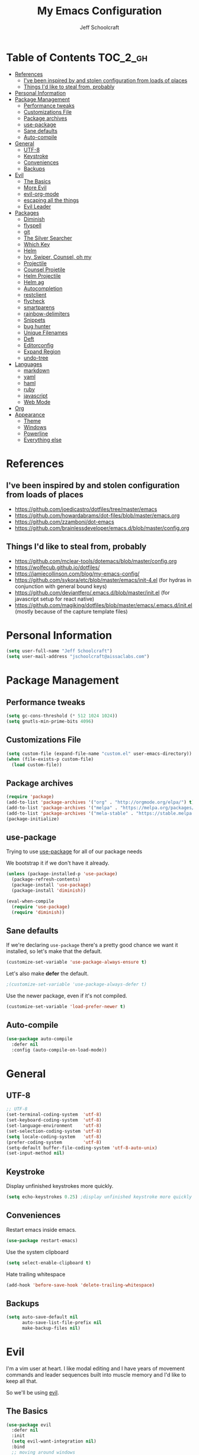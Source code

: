 #+property: header-args:emacs-lisp :tangle init.el
#+property: header-args :mkdirp yes :comments no
#+startup: indent

#+begin_src emacs-lisp :exports none
  ;; DO NOT EDIT THIS FILE DIRECTLY
  ;; This file is programmatically generated from the corresponding .org file in this directory
  ;; You should make any changes there and regenerate it from Emacs org-mode using org-babel-tangle
#+end_src

#+title: My Emacs Configuration
#+author: Jeff Schoolcraft
#+email: jschoolcraft@aissaclabs.com


* Table of Contents                                                             :TOC_2_gh:
- [[#references][References]]
  - [[#ive-been-inspired-by-and-stolen-configuration-from-loads-of-places][I've been inspired by and stolen configuration from loads of places]]
  - [[#things-id-like-to-steal-from-probably][Things I'd like to steal from, probably]]
- [[#personal-information][Personal Information]]
- [[#package-management][Package Management]]
  - [[#performance-tweaks][Performance tweaks]]
  - [[#customizations-file][Customizations File]]
  - [[#package-archives][Package archives]]
  - [[#use-package][use-package]]
  - [[#sane-defaults][Sane defaults]]
  - [[#auto-compile][Auto-compile]]
- [[#general][General]]
  - [[#utf-8][UTF-8]]
  - [[#keystroke][Keystroke]]
  - [[#conveniences][Conveniences]]
  - [[#backups][Backups]]
- [[#evil][Evil]]
  - [[#the-basics][The Basics]]
  - [[#more-evil][More Evil]]
  - [[#evil-org-mode][evil-org-mode]]
  - [[#escaping-all-the-things][escaping all the things]]
  - [[#evil-leader][Evil Leader]]
- [[#packages][Packages]]
  - [[#diminish][Diminish]]
  - [[#flyspell][flyspell]]
  - [[#git][git]]
  - [[#the-silver-searcher][The Silver Searcher]]
  - [[#which-key][Which Key]]
  - [[#helm][Helm]]
  - [[#ivy-swiper-counsel-oh-my][Ivy, Swiper, Counsel, oh my]]
  - [[#projectile][Projectile]]
  - [[#counsel-projetile][Counsel Projetile]]
  - [[#helm-projectile][Helm Projectile]]
  - [[#helm-ag][Helm ag]]
  - [[#autocompletion][Autocompletion]]
  - [[#restclient][restclient]]
  - [[#flycheck][flycheck]]
  - [[#smartparens][smartparens]]
  - [[#rainbow-delimiters][rainbow-delimiters]]
  - [[#snippets][Snippets]]
  - [[#bug-hunter][bug hunter]]
  - [[#unique-filenames][Unique Filenames]]
  - [[#deft][Deft]]
  - [[#editorconfig][Editorconfig]]
  - [[#expand-region][Expand Region]]
  - [[#undo-tree][undo-tree]]
- [[#languages][Languages]]
  - [[#markdown][markdown]]
  - [[#yaml][yaml]]
  - [[#haml][haml]]
  - [[#ruby][ruby]]
  - [[#javascript][javascript]]
  - [[#web-mode][Web Mode]]
- [[#org][Org]]
- [[#appearance][Appearance]]
  - [[#theme][Theme]]
  - [[#windows][Windows]]
  - [[#powerline][Powerline]]
  - [[#everything-else][Everything else]]

* References

** I've been inspired by and stolen configuration from loads of places

- https://github.com/joedicastro/dotfiles/tree/master/emacs
- https://github.com/howardabrams/dot-files/blob/master/emacs.org
- https://github.com/zzamboni/dot-emacs
- https://github.com/brainlessdeveloper/emacs.d/blob/master/config.org

** Things I'd like to steal from, probably

- https://github.com/mclear-tools/dotemacs/blob/master/config.org
- https://wolfecub.github.io/dotfiles/
- https://jamiecollinson.com/blog/my-emacs-config/
- https://github.com/sykora/etc/blob/master/emacs/init-4.el (for hydras in conjunction with general bound keys)
- https://github.com/deviantfero/.emacs.d/blob/master/init.el (for javascript setup for react native)
- https://github.com/magiking/dotfiles/blob/master/emacs/.emacs.d/init.el (mostly because of the capture template files)

* Personal Information

#+BEGIN_SRC emacs-lisp
(setq user-full-name "Jeff Schoolcraft")
(setq user-mail-address "jschoolcraft@aissaclabs.com")
#+END_SRC

* Package Management

** Performance tweaks

#+BEGIN_SRC emacs-lisp
 (setq gc-cons-threshold (* 512 1024 1024))
 (setq gnutls-min-prime-bits 4096)
#+END_SRC

** Customizations File

#+BEGIN_SRC emacs-lisp
        (setq custom-file (expand-file-name "custom.el" user-emacs-directory))
        (when (file-exists-p custom-file)
          (load custom-file))
#+END_SRC

** Package archives

#+BEGIN_SRC emacs-lisp
  (require 'package)
  (add-to-list 'package-archives '("org" . "http://orgmode.org/elpa/") t)
  (add-to-list 'package-archives '("melpa" . "https://melpa.org/packages/"))
  (add-to-list 'package-archives '("mela-stable" . "https://stable.melpa.org/packages/"))
  (package-initialize)
#+END_SRC

** use-package

Trying to use [[https://github.com/jwiegley/use-package][use-package]] for all of our package needs

We bootstrap it if we don't have it already.

#+BEGIN_SRC emacs-lisp
  (unless (package-installed-p 'use-package)
    (package-refresh-contents)
    (package-install 'use-package)
    (package-install 'diminish))

  (eval-when-compile
    (require 'use-package)
    (require 'diminish))
#+END_SRC

** Sane defaults

If we're declaring =use-package= there's a pretty good chance we want it installed, so let's make that the default.

#+BEGIN_SRC emacs-lisp
  (customize-set-variable 'use-package-always-ensure t)
#+END_SRC

Let's also make **defer** the default.

#+BEGIN_SRC emacs-lisp
 ;(customize-set-variable 'use-package-always-defer t)
#+END_SRC

Use the newer package, even if it's not compiled.

#+BEGIN_SRC emacs-lisp
  (customize-set-variable 'load-prefer-newer t)
#+END_SRC

** Auto-compile

#+BEGIN_SRC emacs-lisp
  (use-package auto-compile
    :defer nil
    :config (auto-compile-on-load-mode))
#+END_SRC

* General

** UTF-8

#+BEGIN_SRC emacs-lisp
  ;; UTF-8
  (set-terminal-coding-system  'utf-8)
  (set-keyboard-coding-system  'utf-8)
  (set-language-environment    'utf-8)
  (set-selection-coding-system 'utf-8)
  (setq locale-coding-system   'utf-8)
  (prefer-coding-system        'utf-8)
  (setq-default buffer-file-coding-system 'utf-8-auto-unix)
  (set-input-method nil)
#+END_SRC

** Keystroke

Display unfinished keystrokes more quickly.

#+BEGIN_SRC emacs-lisp
  (setq echo-keystrokes 0.25) ;display unfinished keystroke more quickly (defaults 1 second)
#+END_SRC

** Conveniences

Restart emacs inside emacs.

#+BEGIN_SRC emacs-lisp
(use-package restart-emacs)
#+END_SRC

Use the system clipboard

#+BEGIN_SRC emacs-lisp
  (setq select-enable-clipboard t)
#+END_SRC

Hate trailing whitespace

#+BEGIN_SRC emacs-lisp
  (add-hook 'before-save-hook 'delete-trailing-whitespace)
#+END_SRC


** Backups

#+BEGIN_SRC emacs-lisp
  (setq auto-save-default nil
        auto-save-list-file-prefix nil
        make-backup-files nil)
#+END_SRC

* Evil

I'm a vim user at heart.  I like modal editing and I have years of movement commands and leader sequences built into muscle memory and I'd like to keep all that.

So we'll be using [[https://github.com/emacs-evil/evil][evil]].

** The Basics

#+BEGIN_SRC emacs-lisp
  (use-package evil
    :defer nil
    :init
    (setq evil-want-integration nil)
    :bind
    ;; moving around windows
    (:map evil-normal-state-map
          ("C-h" . 'evil-window-left)
          ("C-j" . 'evil-window-down)
          ("C-k" . 'evil-window-up)
          ("C-l" . 'evil-window-right)
          )
    ;; swap 0 and ^ so 0 goes back to first non-whitespace character
    (:map evil-motion-state-map
          ("0" . 'evil-first-non-blank)
          ("^" . 'evil-beginning-of-line)
          )
    :config
    (evil-mode 1))
#+END_SRC

** More Evil

Evil is a great start, but there's a lot more to do if we're going to wrangle emacs into an editor that works the way we want it to.

[[https://github.com/emacs-evil/evil-collection][evil-collection]] provides loads of config, mostly (all?) keybindings for a bunch of things not covered by evil proper.

#+BEGIN_SRC emacs-lisp
  (use-package evil-collection
    :after evil
    :custom (evil-collection-setup-minibuffer t)
    :config
    (evil-collection-init))
#+END_SRC

** evil-org-mode

#+BEGIN_SRC emacs-lisp
  (use-package evil-org
    :after org
    :config
    (add-hook 'org-mode-hook 'evil-org-mode)
    (add-hook 'evil-org-mode-hook
              (lambda () (evil-org-set-key-theme))))
#+END_SRC

** escaping all the things

Serious headaches when you're in, e.g. =helm-M-x= and all you want to do is quit the minibuffer and you're banging on =[ESC]= and nothing happens.

Hopefully [[https://github.com/syl20bnr/evil-escape][evil-escape]] fixes that.

#+BEGIN_SRC emacs-lisp
  (use-package evil-escape
    :after evil
    :config
    (evil-escape-mode t))
#+END_SRC

If that doesn't work, we'll try this.

#+BEGIN_SRC emacs-lisp
;; (defun minibuffer-keyboard-quit ()
;; (interactive)
;; (if (and delete-selection-mode transient-mark-mode mark-active)
;;     (setq deactivate-mark  t)
;; (when (get-buffer "*Completions*") (delete-windows-on "*Completions*"))
;; (abort-recursive-edit)))
;;
;; (define-key evil-visual-state-map [escape] 'keyboard-quit)
;; (define-key minibuffer-local-map [escape] 'minibuffer-keyboard-quit)
;; (define-key minibuffer-local-ns-map [escape] 'minibuffer-keyboard-quit)
;; (define-key minibuffer-local-completion-map [escape] 'minibuffer-keyboard-quit)
;; (define-key minibuffer-local-must-match-map [escape] 'minibuffer-keyboard-quit)
;; (define-key minibuffer-local-isearch-map [escape] 'minibuffer-keyboard-quit)
#+END_SRC

** Evil Leader


[[https://github.com/cofi/evil-leader][evil-leader]] to map leader keybindings to commands.

#+BEGIN_SRC emacs-lisp
(use-package evil-leader
  :after evil
  :defer nil
  :config
  (global-evil-leader-mode))
#+END_SRC

There are a couple other options to evil-leader:

- https://github.com/noctuid/evil-guide/wiki#using-hydra-for-leader-key
- [[https://github.com/noctuid/general.el][general]]

#+begin_src emacs-lisp
;; https://github.com/linktohack/evil-commentary
(use-package evil-commentary
  :config
  (evil-commentary-mode))

;; https://github.com/emacs-evil/evil-surround
(use-package evil-surround
  :config
  (global-evil-surround-mode 1))

;; (use-package evil-visualstar
;;   :ensure t
;;   (global-evil-visualstar-mode 1))

;; https://github.com/cofi/evil-indent-textobject
(use-package evil-indent-textobject)

;; https://github.com/redguardtoo/evil-matchit
(use-package evil-matchit)

(global-set-key [escape] 'evil-exit-emacs-state)

; Set cursor colors depending on mode
(when (display-graphic-p)
  (setq evil-emacs-state-cursor '("red" box)
        evil-normal-state-cursor '("green" box)
        evil-visual-state-cursor '("orange" box)
        evil-insert-state-cursor '("red" bar)
        evil-replace-state-cursor '("red" bar)
        evil-operator-state-cursor '("red" hollow)))

(progn
  (setq evil-default-state 'normal
        evil-auto-indent t
        evil-shift-width 2
        evil-search-wrap t
        evil-find-skip-newlines t
        evil-move-cursor-back nil
        evil-mode-line-format 'before
        evil-esc-delay 0.001
        evil-cross-lines t))

(setq evil-overriding-maps nil)
(setq evil-intercept-maps nil)

(evil-leader/set-leader ";")
(evil-leader/set-key
  "." 'find-tag
  "t" 'counsel-find-files
  "f" 'counsel-find-files
  "b" 'counsel-ibuffer
  "e" 'flycheck-list-errors
  "ag" 'projectile-ag
  "vs" 'split-window-right
  "hs" 'split-window-below
  "mx" 'counsel-M-x
  "p" 'counsel-yank-pop
  "oc" 'org-capture
  "ot" 'org-babel-tangle
  "q" 'evil-quit
  "g" 'magit
  "l" 'org-mac-grab-link
  )

(defun fix-underscore-word ()
  (modify-syntax-entry ?_ "w"))

;; Make ";" behave like ":" in normal mode
;; (define-key evil-normal-state-map (kbd ";") 'evil-ex)
;; (define-key evil-visual-state-map (kbd ";") 'evil-ex)
;; (define-key evil-motion-state-map (kbd ";") 'evil-ex)

#+end_src

Reload =init.el=

#+BEGIN_SRC emacs-lisp
(defun jas/reload-init-file ()
  (interactive)
  (load-file "~/.emacs.d/init.el"))
(evil-leader/set-key "r" 'jas/reload-init-file)
#+END_SRC

* Packages

** [[https://github.com/myrjola/diminish.el][Diminish]]

Limit the junk on the modeline.

#+BEGIN_SRC emacs-lisp
 (use-package diminish
   :ensure t
   :demand t
   :diminish (visual-line-mode . "ω")
   :diminish hs-minor-mode
   :diminish abbrev-mode
   :diminish auto-fill-function
   :diminish subword-mode)
#+END_SRC

** flyspell

#+BEGIN_SRC emacs-lisp
(use-package flyspell
  :defer 1
  :hook (text-mode . flyspell-mode)
  :diminish
  :bind (:map flyspell-mouse-map
              ([down-mouse-3] . #'flyspell-correct-word)
              ([mouse-3]      . #'undefined)))
#+END_SRC

** git

[[https://magit.vc/][Magit]].  One of the reasons I wanted to use emacs.

#+BEGIN_SRC emacs-lisp
  (use-package magit
    :config (setq magit-diff-refine-hunk 'all))

#+END_SRC

And of course [[https://github.com/emacs-evil/evil-magit][evil-magit]] as it's one of the few things not handled in evil-collection.

#+BEGIN_SRC emacs-lisp
(use-package evil-magit
  :after evil)
#+END_SRC

Show uncommitted changes with [[https://github.com/dgutov/diff-hl][diff-hl]].  Not sure I'm sold on this yet, hence =disabled=.

#+BEGIN_SRC emacs-lisp
  (use-package diff-hl
    :disabled
    :custom
    (diff-hl-side 'right)
    :config
    (global-diff-hl-mode 1)
    (diff-hl-margin-mode 1)
    (diff-hl-flydiff-mode 1))
#+END_SRC

** The Silver Searcher

#+BEGIN_SRC emacs-lisp
  (use-package ag
    :ensure    t
    :commands  (ag ag-project)
    :custom
      (ag-highlight-search t)
      (ag-highlight-search t)
      (ag-reuse-buffers t)
      (ag-reuse-window t)
    :config
    (add-to-list 'ag-arguments "--word-regexp"))
    ;; (setq ag-executable "/usr/local/bin/ag")

#+END_SRC

** [[https://github.com/justbur/emacs-which-key][Which Key]]

Shows context sensitive clues about what commands you can execute from where you are in a key sequence.

#+BEGIN_SRC emacs-lisp
  (use-package which-key
    :defer nil
    :diminish which-key-mode
    :config
    (which-key-mode t))
#+END_SRC

** [[https://github.com/emacs-helm/helm][Helm]]

Helm is a "incremental completion and selection narrowing framework."  It can be used in all kinds of places, with fuzzy search enabled, to get things done faster.

#+BEGIN_SRC emacs-lisp
  (use-package helm
    :disabled
    :defer 1
    :diminish helm-mode
    :custom
      (helm-autoresize-max-height 0)
      (helm-autoresize-min-height 40)
      (helm-M-x-fuzzy-match t)
      (helm-buffers-fuzzy-matching t)
      (helm-recentf-fuzzy-match t)
      (helm-semantic-fuzzy-match t)
      (helm-imenu-fuzzy-match t)
      (helm-split-window-in-side-p nil)
      (helm-move-to-line-cycle-in-source nil)
      (helm-ff-search-library-in-sexp t)
      (helm-scroll-amount 8)
      (helm-echo-input-in-header-line nil)
      (helm-mode-fuzzy-match t)
      (helm-completion-in-region-fuzzy-match t)
    :init
    (helm-mode 1))
#+END_SRC

** Ivy, Swiper, Counsel, oh my

Ivy dependency.

#+BEGIN_SRC emacs-lisp
(use-package smex)
#+END_SRC

#+BEGIN_SRC emacs-lisp
  (use-package ivy
    :diminish ivy-mode
    :custom
    (ivy-initial-inputs-alist nil)
    :config
    (ivy-mode t))
#+END_SRC

#+BEGIN_SRC emacs-lisp
(use-package counsel
    :bind (("M-x" . counsel-M-x)))
    ;:chords (("yy" . counsel-yank-pop)))
#+END_SRC

#+BEGIN_SRC emacs-lisp
  (use-package swiper
    :bind (("M-s" . swiper)))
#+END_SRC

#+BEGIN_SRC emacs-lisp
  (use-package ivy-hydra)
#+END_SRC

#+BEGIN_SRC emacs-lisp
 (use-package avy)
;    :chords (("jj" . avy-goto-char-2)
;             ("jl" . avy-goto-line)))
#+END_SRC

** [[https://github.com/bbatsov/projectile][Projectile]]

Working with projects in emacs

#+BEGIN_SRC emacs-lisp
  (use-package projectile
    :defer 2
    :diminish projectile-mode
    :config
    ;(setq projectile-indexing-method 'git)
    (projectile-global-mode))
#+END_SRC

** Counsel Projetile

#+BEGIN_SRC emacs-lisp
(use-package counsel-projectile
  :after (counsel projectile))
#+END_SRC

** Helm Projectile

#+BEGIN_SRC emacs-lisp
  (use-package helm-projectile
    :disabled
    :after (helm projectile)
    :config
    (helm-projectile-on))
#+END_SRC

** Helm ag

#+BEGIN_SRC emacs-lisp
  (use-package helm-ag
    :disabled
    :after (helm ag))

                                          ; not sure if I care about this yet or not
                                          ;(setq helm-ag-base-command "ag --hidden --nocolor --nogroup --ignore-case")
#+END_SRC

** Autocompletion

[[https://github.com/company-mode/company-mode][company]] stands for complete anything.

#+BEGIN_SRC emacs-lisp
  (use-package company
    :diminish company-mode
    :hook
    (after-init . global-company-mode))
#+END_SRC

** restclient

[[https://github.com/pashky/restclient.el][restclient]] is a cool mode that let's emacs do things like interact with a REST API.

#+BEGIN_SRC emacs-lisp
  (use-package restclient)
#+END_SRC

** [[https://github.com/flycheck/flycheck][flycheck]]

On the fly linting.

#+BEGIN_SRC emacs-lisp
  (use-package flycheck
      :custom
      (flycheck-indication-mode nil)
      (flycheck-display-errors-delay nil)
      (flycheck-idle-change-delay 2)
      (flycheck-highlighting-mode 'lines)
      ;;   (setq-default flycheck-disabled-checkers '(emacs-lisp-checkdoc))
     :diminish
     :config
      (global-flycheck-mode)
      (use-package flycheck-pos-tip
         :config
         (flycheck-pos-tip-mode))
      (use-package helm-flycheck
         :disabled
         :after helm))
    ;; (flycheck-add-mode 'javascript-eslint 'web-mode)

    ;; Make sure eslint does not try to --print-config after each buffer opens.
    ;; Here’s a related Flycheck: https://github.com/flycheck/flycheck/issues/1129
    (with-eval-after-load 'flycheck
      (advice-add 'flycheck-eslint-config-exists-p :override (lambda() t)))

    (custom-set-faces
     '(flycheck-error ((((class color)) (:underline "Red"))))
     '(flycheck-warning ((((class color)) (:underline "Orange")))))

    ;; ;; make sure eslint is from local project
    ;; (defun my/use-eslint-from-node-modules ()
    ;;   (let* ((root (locate-dominating-file
    ;;                 (or (buffer-file-name) default-directory)
    ;;                 "node_modules"))
    ;;          (eslint (and root
    ;;                       (expand-file-name "node_modules/eslint/bin/eslint.js"
    ;;                                         root))))
    ;;     (when (and eslint (file-executable-p eslint))
    ;;       (setq-local flycheck-javascript-eslint-executable eslint))))
    ;; (add-hook 'flycheck-mode-hook #'my/use-eslint-from-node-modules)
#+END_SRC

** [[https://github.com/Fuco1/smartparens][smartparens]]

Minor mode for Emacs that deals with parens pairs and tries to be smart about it.

#+BEGIN_SRC emacs-lisp
(use-package smartparens
  :disabled
  :diminish smartparens-mode
  :custom
  (sp-base-key-bindings 'paredit)
  (sp-autoskip-closing-pair 'always)
  (sp-hybrid-kill-entire-symbol nil)
  :init
  (sp-use-paredit-bindings)
  (show-smartparens-global-mode t)
  :hook
  ('prog-mode 'smartparens-mode))
#+END_SRC

** [[https://github.com/Fanael/rainbow-delimiters][rainbow-delimiters]]

Emacs rainbow delimiters mode

#+BEGIN_SRC emacs-lisp
(use-package rainbow-delimiters
  :disabled
  :hook
  ('prog-mode 'rainbow-delimiters-mode))

#+END_SRC

** Snippets

#+BEGIN_SRC emacs-lisp
  (use-package yasnippet
    :disabled)
#+END_SRC

** [[https://github.com/Malabarba/elisp-bug-hunter][bug hunter]]

Supposed to help you find errors in lisp, especially in =init= files by doing: =M-x bug-hunter-init-file RET e=.

#+BEGIN_SRC emacs-lisp
  (use-package bug-hunter
    :commands (bug-hunter-file bug-hunter-init-file))
#+END_SRC

** Unique Filenames

Make files easier to distinguish

#+BEGIN_SRC emacs-lisp
  (use-package uniquify
    :defer 1
    :ensure nil
    :custom
    (uniquify-after-kill-buffer-p t)
    (uniquify-buffer-name-style 'post-forward)
    (uniquify-strip-common-suffix t))
#+END_SRC

** [[https://jblevins.org/projects/deft/][Deft]]

An emacs version of Notational Velocity.  Here mostly as I decide what to do with a load of NV notes.  Might eventually get moved into org-mode, we'll see.

#+BEGIN_SRC emacs-lisp
  (use-package deft
    :commands (deft)
    :config
    (setq deft-extensions '("txt" "tex" "org"))
    (setq deft-use-filename-as-title t)
    (setq deft-directory "~/Dropbox/jschoolcraft/notes"))
#+END_SRC

** Editorconfig

For consistency among developers when I'm working on projects with other people.

#+BEGIN_SRC emacs-lisp
        (use-package editorconfig
          :config
          (editorconfig-mode 1))
#+END_SRC

** Expand Region

#+BEGIN_SRC emacs-lisp
(use-package expand-region)
#+END_SRC

** undo-tree

Want to bind commands to:

- =undo-tree-undo=
- =undo-tree-redo=

#+BEGIN_SRC emacs-lisp
  (use-package undo-tree
    :diminish
    :config
    (global-undo-mode 1))
#+END_SRC

* Languages

** markdown

#+BEGIN_SRC emacs-lisp
  (use-package markdown-mode
    :mode (("README\\.md\\'" . gfm-mode)
           ("\\.md\\'" . markdown-mode)
           ("\\.markdown\\'" . markdown-mode))
    :init (setq markdown-command "multimarkdown"))
#+END_SRC

** yaml

#+BEGIN_SRC emacs-lisp
  (use-package yaml-mode)
#+END_SRC

** haml

#+BEGIN_SRC emacs-lisp
  (use-package haml-mode)
#+END_SRC

** ruby

#+BEGIN_SRC emacs-lisp
    (use-package ruby-mode
      :mode (
             "Berksfile\\'"
             "Capfile\\'"
             "Fastfile\\'"
             "Gemfile\\'"
             "Guardfile\\'"
             "Matchfile\\'"
             "Rakefile\\'"
             "Thorfile\\'"
             "Vagrantfile\\'"
             "\\.cap\\'"
             "\\.gemspec\\'"
             "\\.jbuilder\\'"
             "\\.rabl\\'"
             "\\.rake\\'"
             "\\.rb\\'"
             "\\.ru\\'"
             "\\.thor\\'"
             )
      :init
      (setq ruby-indent-level 2
            ruby-indent-tabs-mode nil)
      (add-hook 'ruby-mode 'superword-mode))
#+END_SRC

[[https://github.com/rejeep/ruby-tools.el][ruby-tools]] Collection of handy functions for Emacs ruby-mode

#+BEGIN_SRC emacs-lisp
(use-package ruby-tools
  :diminish ""
  :hook
  ('ruby-mode 'ruby-tools-mode)
  :config
  (ruby-tools-mode t))

#+END_SRC

[[https://github.com/senny/rbenv.el][rbenv]] use rbenv to manage your Ruby versions within Emacs

#+BEGIN_SRC emacs-lisp
(use-package rbenv
  :disabled
  :defer 25
  :init
  (setq rbenv-show-active-ruby-in-modeline nil)
  :config
  (global-rbenv-mode t))

#+END_SRC

** javascript

Trying to get emacs to be a decent editor for React Native projects.  Still have a ways to go and some things to look at, including:

- https://emacs.cafe/emacs/javascript/setup/2017/04/23/emacs-setup-javascript.html
- https://emacs.cafe/emacs/javascript/setup/2017/05/09/emacs-setup-javascript-2.html

[[https://github.com/joshwnj/json-mode][json-mode]] Major mode for editing JSON files with emacs

#+BEGIN_SRC emacs-lisp
  (use-package json-mode)
#+END_SRC

[[https://github.com/mooz/js2-mode][js2-mode]] Improved JavaScript editing mode

#+BEGIN_SRC emacs-lisp
(use-package js2-mode
  :mode "\\.js\\'"
  :hook
  ('js2-mode 'js2-imenu-extras-mode)
  :config
  (setq-default js-indent-level 2)
  (setq-default js-auto-indent-flag nil))
#+END_SRC

Here's some stuff I've just copied from https://github.com/chief/.emacs.d/ that I'm stashing here as a placeholder to look at in the future.

[[https://github.com/skeeto/skewer-mode][skewer-mode]] Provides live interaction with JavaScript, CSS, and HTML in a web browser. Expressions are sent on-the-fly from an editing buffer to be evaluated in the browser, just like Emacs does with an inferior Lisp process in Lisp modes.

#+BEGIN_SRC emacs-lisp
(use-package skewer-mode
  :disabled
  :hook
  ('js2-mode 'skewer-mode))
#+END_SRC

[[https://github.com/magnars/js2-refactor.el][js2-refactor]] A JavaScript refactoring library for emacs

#+BEGIN_SRC emacs-lisp
(use-package js2-refactor
  :disabled
  :init
  (add-hook 'js2-mode-hook 'js2-refactor-mode)
  :bind (:map js2-mode-map
              ("C-k" . js2r-kill))
  )
#+END_SRC

[[https://github.com/proofit404/company-tern][company-tern]] a Tern backend for company-mode

#+BEGIN_SRC emacs-lisp
(use-package company-tern
  :disabled
  :init
  ;; (add-to-list 'company-backends 'company-tern)
  (add-hook 'js2-mode-hook (lambda () (tern-mode)))

  :config
  ;; Disable completion keybindings, as we use xref-js2 instead
  (define-key tern-mode-keymap (kbd "M-.") nil)
  (define-key tern-mode-keymap (kbd "M-,") nil)
  )
#+END_SRC

[[https://indium.readthedocs.io/en/latest/setup.html][indium]] A JavaScript development environment for Emacs

#+BEGIN_SRC emacs-lisp
(use-package indium
  :disabled
  :hook
  ('js-mode 'indium-interaction-mode))
#+END_SRC

[[https://github.com/felipeochoa/rjsx-mode][rjsx-mode]] Emacs major modes for various Git configuration files

#+BEGIN_SRC emacs-lisp
(use-package rjsx-mode
  :disabled
  :mode "\\.jsx\\'"
  :config
  (add-to-list 'auto-mode-alist '("components\\/.*\\.jsx\\'" . rjsx-mode)))
#+END_SRC

** Web Mode

#+BEGIN_SRC emacs-lisp
  (use-package web-mode
    :init
      (setq web-mode-content-types-alist '(("jsx" . "\\.tsx\\'")))
      (setq web-mode-content-types-alist '(("jsx" . "\\.js\\'")))
    :config
      (add-to-list 'auto-mode-alist '("\\.erb?\\'" . web-mode))
      (add-to-list 'auto-mode-alist '("\\.html?\\'" . web-mode))
      (add-to-list 'auto-mode-alist '("\\.js[x]?\\'" . web-mode))
      (add-to-list 'auto-mode-alist '("\\.ts[x]?\\'" . web-mode)))
#+END_SRC

* Org

Org is one of the reasons I keep coming back to emacs.

Lot's of places to find inspiration for orgmode config, but here are a few that I've probably stolen stuff from:

- http://mph.puddingbowl.org/2014/12/org-mode-face-lift/
- https://github.com/joedicastro/dotfiles/tree/master/emacs/.emacs.d#org-mode-settings

#+begin_src emacs-lisp
      (use-package org
        :pin "gnu"
        :custom
        (org-src-fontify-natively  t)
        (org-src-tab-acts-natively t)

                                              ; directories
        (org-directory "~/Dropbox/org")
        (org-default-notes-file (concat org-directory "/notes.org"))


        ;; refiling
        ;; all of this stolen from https://blog.aaronbieber.com/2017/03/19/organizing-notes-with-refile.html
        ;; look at this https://mollermara.com/blog/Fast-refiling-in-org-mode-with-hydras/
        (org-refile-targets '((org-agenda-files :maxlevel . 4)))
        (org-refile-use-outline-path 'file)
        (org-outline-path-complete-in-steps nil)
        (org-refile-allow-creating-parent-nodes 'confirm)

        (org-log-done t)
        :config
        (progn

          ;; highlight code blocks syntax
  (setq org-ellipsis "↴")

                                              ; set the modules enabled by default
          (setq org-modules '(
                              org-bbdb
                              org-bibtex
                              org-docview
                              org-mhe
                              org-rmail
                              org-crypt
                              org-protocol
                              org-gnus
                              org-id
                              org-info
                              org-habit
                              org-irc
                              org-annotate-file
                              org-eval
                              org-expiry
                              org-man
                              org-panel
                              org-toc))



          ;; capture templates
          (setq org-capture-templates
                '(
                  ("t" "Todo" entry (file+headline "~/Dropbox/org/gtd.org" "Tasks")
                   "* TODO %?\n  %i\n  %a")
                  ("r" "TODO" entry (file+headline "~/Dropbox/org/gtd.org" "Tasks")
                   "* TODO %^{Task}  %^G\n   %?\n  %a")
                  ("j" "Journal" entry (file+datetree "~/Dropbox/org/journal.org")
                   "* %?\nEntered on %U\n  %i\n  %a")
                  ("m" "Meeting")
                  ("mb" "Bibleschools" entry (file+datetree "~/Dropbox/org/clients/BibleSchools.org")
                   "* %?\nEntered on %U\n  %i\n")
                  ("mn" "NADE" entry (file+datetree "~/Dropbox/org/clients/NADE.org")
                   "* %?\nEntered on %U\n  %i\n")
                  ("mr" "Roth" entry (file+datetree "~/Dropbox/org/clients/Roth.org")
                   "* %?\nEntered on %U\n  %i\n")
                  ("ms" "SkillScout" entry (file+datetree "~/Dropbox/org/clients/SkillScout.org")
                   "* %?\nEntered on %U\n  %i\n")
                  ("mw" "SZW" entry (file+datetree "~/Dropbox/org/clients/Subzero.org")
                   "* %?\nEntered on %U\n  %i\n")
                  ("i" "Inbox" entry (file+datetree "~/Dropbox/org/inbox.org")
                   "* %?\nEntered on %U\n  %i\n  %a")
                  ("I" "Read Later" entry (file+datetree "~/Dropbox/org/inbox.org")
                   "* %?\n  %i\n %c\n")
                  ("n" "Notes" entry (file+headline "~/Dropbox/org/notes.org" "Notes")
                   "* %^{Header}  %^G\n  %U\n\n  %?")
                  ("l" "Link" entry (file+headline "~/Dropbox/org/links.org" "Links")
                   "* %? %^L %^g \n%T" :prepend t)
                  ))

          ;; tasks management
          ;; (setq org-clock-idle-time nil)

          ;; agenda & diary
          (setq org-agenda-include-diary t)
          (setq org-agenda-files '("~/Dropbox/org/"
                                   "~/Dropbox/org/personal.org"
                                   "~/Dropbox/org/technical.org"
                                   "~/Dropbox/org/project.org"
                                   "~/Dropbox/org/clients/"))
          (setq org-agenda-inhibit-startup t)

          ;; show images inline
          ;; only works in GUI, but is a nice feature to have
          (when (window-system)
            (setq org-startup-with-inline-images t))
          ;; limit images width
          (setq org-image-actual-width '(800))

          ;; Some initial langauges we want org-babel to support
          (org-babel-do-load-languages 'org-babel-load-languages
                                       '((js     . t)
                                         (python . t)
                                         (ruby   . t)
                                         (dot    . t)
                                         (org . t)
                                         (sqlite . t)
                                         (perl   . t)))

          ;; easy elisp source blocks
          (add-to-list 'org-structure-template-alist '("el" "#+BEGIN_SRC emacs-lisp\n?\n#+END_SRC"))
          ;; refresh images after execution
          (add-hook 'org-babel-after-execute-hook 'org-redisplay-inline-images)
          (add-hook 'after-save-hook 'org-babel-tangle
                    'run-at-end
                    'only-in-org-mode)
          )
        )

                                              ;(use-package org-mac-link
                                              ;  :disabled)

                                              ;(setq org-ellipsis "⤵")
    (use-package org-bullets
      :after org
      :hook (org-mode . (lambda () (org-bullets-mode 1))))

      '(org-agenda-date ((t (:inherit org-agenda-structure :weight semi-bold :height 1.2))) t)
      '(org-date ((t (:foreground "Purple" :underline t :height 0.8 :family "Helvetica Neue"))))
      '(org-done ((t (:foreground "gray57" :weight light))))
      '(org-level-1 ((t (:weight semi-bold :height 1.1 :family "Helvetica Neue"))))
      '(org-level-2 ((t (:inherit outline-2 :weight semi-bold :height 1.1))))
      '(org-level-3 ((t (:inherit outline-3 :weight bold :family "Helvetica Neue"))))
      '(org-level-5 ((t (:inherit outline-5 :family "Helvetica Neue"))))
      '(org-link ((t (:inherit link :weight normal))))
      '(org-meta-line ((t (:inherit font-lock-comment-face :height 0.8))))
      '(org-property-value ((t (:height 0.9 :family "Helvetica Neue"))) t)
      '(org-special-keyword ((t (:inherit font-lock-keyword-face :height 0.8 :family "Helvetica Neue"))))
      '(org-table ((t (:foreground "dim gray" :height 0.9 :family "Menlo"))))
      '(org-tag ((t (:foreground "dark gray" :weight bold :height 0.8))))
      '(org-todo ((t (:foreground "#e67e22" :weight bold))))

      (require 'org-install)
      (require 'ob-tangle)

      ;; should be able to use this, according to:
      ;; https://github.com/heikkil/emacs-literal-config/blob/master/emacs.org#url-copying
      ;; https://orgmode.org/worg/org-contrib/org-mac-link.html
      ;; (use-package org-mac-link
      ;;   :ensure t
      ;;   :if (eq system-type 'darwin)
      ;;   :bind ("C-c v" . my/quick-url-note)
      ;;   :config
      ;;   (defun my/quick-url-note ()
      ;;     "Fastest way to capture a web page link"
      ;;     (interactive)
      ;;     (org-capture nil "n")
      ;;     (org-mac-chrome-insert-frontmost-url)
      ;;     (org-capture-finalize)))

      ;; todo states
      ;; https://thraxys.wordpress.com/2016/01/14/pimp-up-your-org-agenda/
      ;; you can add UTF-8 bits to sequence keywords, something like:
      ;; (setq org-todo-keywords '((sequence "☛ TODO(t)" "|" "<img draggable="false" class="emoji" alt="✔" src="https://s0.wp.com/wp-content/mu-plugins/wpcom-smileys/twemoji/2/svg/2714.svg"> DONE(d)")
      ;;                           (sequence "⚑ WAITING(w)" "|")
      ;;                           (sequence "|" "✘ CANCELED(c)")))

      ;; todo state triggers
      ;; automatically do things based on todo state
      ;; http://doc.norang.ca/org-mode.html#ToDoStateTriggers

      ;; just evaluate, don't ask me
      (setq org-confirm-babel-evaluate nil)

      ;; syntax highlighting code blocks
      (setq org-src-fontify-natively t)
      (setq org-src-tab-acts-natively t)



        ;;; this is here for the alfred workflow
      ;;   all of this was stolen from:
      ;;   https://github.com/jjasghar/alfred-org-capture/blob/master/el/alfred-org-capture.el
      ;; for this to work the server has to be started: M-x start-server
      (defun make-orgcapture-frame ()
        "Create a new frame and run org-capture."
        (interactive)
        (make-frame '((name . "remember") (width . 80) (height . 16)
                      (top . 400) (left . 300)
                      (font . "-apple-Monaco-medium-normal-normal-*-13-*-*-*-m-0-iso10646-1")
                      ))
        (select-frame-by-name "remember")
        (org-capture))

#+end_src

Table of Contents

#+BEGIN_SRC emacs-lisp
(use-package toc-org
  :after org
  :init (add-hook 'org-mode-hook #'toc-org-enable))
#+END_SRC

#+BEGIN_SRC emacs-lisp
  ;; evil keys
  (use-package evil-org
    :ensure t
    :after (evil org)
    :config
    (add-hook 'org-mode-hook 'evil-org-mode)
    (add-hook 'evil-org-mode-hook
              (lambda ()
                (evil-org-set-key-theme)))
    (evil-leader/set-key-for-mode 'org-mode
      "." 'hydra-org-state/body
      "r" 'org-refile
      "s" 'org-schedule
      "d" 'org-deadline
      "t" 'org-todo
      "T" 'org-show-todo-tree
      "v" 'org-mark-element
      "a" 'org-agenda
      "c" 'org-archive-subtree
      "l" 'evil-org-open-links
      "C" 'org-resolve-clocks))
#+END_SRC

This snippet makes literate programming a lot easier, as it tangles on save (another gem from [[https://github.com/zzamboni/dot-emacs/blob/master/init.org][zzamboni]])

#+BEGIN_SRC emacs-lisp
;(org-mode . (lambda () (add-hook 'after-save-hook 'org-babel-tangle
                                 ;'run-at-end 'only-in-org-mode)))
#+END_SRC

Use Twitter Bootstrap when exporting

#+BEGIN_SRC emacs-lisp
(use-package ox-twbs
  :ensure t)
#+END_SRC


* Appearance

** Theme

I'll occassionally try out other themes but I seem to always return to irblack.

#+BEGIN_SRC emacs-lisp
  ; (use-package moe-theme)
  ; (use-package alect-themes)
  ; (use-package molokai-theme)
  ; (use-package apropospriate-theme)
  ; (use-package color-theme-sanityinc-solarized)
  ; (use-package dracula-theme)
  ; (use-package atom-one-dark-theme)

  (use-package base16-theme
    :disabled
    :config
    (load-theme 'base16-irblack t))

  (use-package doom-themes
    :custom
      (doom-themes-enabled-bold t)
      (doom-themes-enabled-italic t)
    :config
      (doom-themes-visual-bell-config)
      (doom-themes-org-config)
      (load-theme 'doom-one t))

#+END_SRC

** Windows

Setting the size of created windows.  This might exist somewhere else, but this is how I do it.

The initial window

#+BEGIN_SRC emacs-lisp
(setq initial-frame-alist
      '((width . 102)   ; characters in a line
        (height . 54))) ; number of lines

;; sebsequent frame
(setq default-frame-alist
      '((width . 100)   ; characters in a line
        (height . 52))) ; number of lines

#+END_SRC

Subsequent windows

#+BEGIN_SRC emacs-lisp
(setq default-frame-alist
      '((width . 100)   ; characters in a line
        (height . 52))) ; number of lines

#+END_SRC

Getting rid of all the window chrome/treatments/bars/etc.

#+BEGIN_SRC emacs-lisp
(menu-bar-mode -1)
(tool-bar-mode -1)
(scroll-bar-mode -1)
#+END_SRC

** Powerline

#+BEGIN_SRC emacs-lisp
(use-package powerline)
(use-package powerline-evil)
#+END_SRC

#+BEGIN_SRC emacs-lisp
(use-package spaceline
  :ensure t
  :config
  (require 'spaceline-config)
  (setq powerline-default-separator (quote bar))
  (spaceline-highlight-face-evil-state)
  (spaceline-toggle-minor-modes-off)
  (spaceline-spacemacs-theme))
#+END_SRC

** Everything else

#+BEGIN_SRC emacs-lisp
  (use-package golden-ratio
    :diminish
    :custom
    (golden-ratio-adjust-factor .8)
    (golden-ratio-wide-adjust-factor .8)
    :config
    (golden-ratio-mode 1))
#+END_SRC

#+begin_src emacs-lisp

(set-face-attribute 'default nil :font "Monaco 16")

(setq inhibit-splash-screen t
      inhibit-startup-message t
      inhibit-startup-echo-area-message t
      initial-scratch-message ""
      visible-bell t)

;; replace yes/no questions with y/n
(fset 'yes-or-no-p 'y-or-n-p)
;; show the empty lines at the end (bottom) of the buffer
(toggle-indicate-empty-lines)
;; delete the previous selection when overrides it with a new insertion.
(delete-selection-mode)
;; the blinking cursor is pretty annoying, so disable it.
(blink-cursor-mode -1)
;; more thinner window divisions
(fringe-mode '(1 . 1))

;; show matching parenthesis
(setq show-paren-delay 0)
(show-paren-mode t)

(global-visual-line-mode nil)
(setq-default indent-tabs-mode nil)
(eval-after-load "vc" '(setq vc-handled-backends nil))
(setq vc-follow-symlinks t
      large-file-warning-threshold nil
      split-width-threshold nil)

;; display line numbers
(global-linum-mode 1)
;; highlight the current line
;(global-hl-line-mode 1)

;; settings for the mode line
(column-number-mode t)
(setq size-indication-mode t)
(which-function-mode 1)
(line-number-mode 1)

(use-package linum-relative
  :hook
  (after-init . linum-relative-on))

#+end_src
